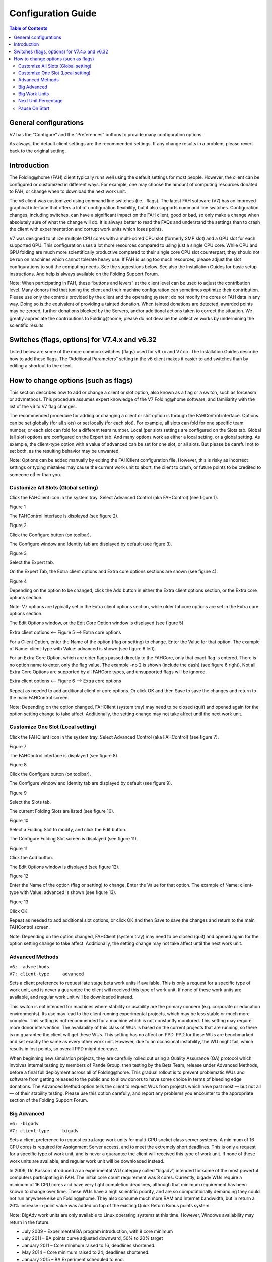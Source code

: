 ===================
Configuration Guide
===================

.. contents:: Table of Contents
   :depth: 3

General configurations
======================
V7 has the “Configure” and the “Preferences” buttons to provide many configuration options.

As always, the default client settings are the recommended settings. 
If any change results in a problem, please revert back to the original setting.

Introduction
============
The Folding\@home (FAH) client typically runs well using the default settings for most people. 
However, the client can be configured or customized in different ways. 
For example, one may choose the amount of computing resources donated to FAH, or change when to download the next work unit.

The v6 client was customized using command line switches (i.e. -flags). 
The latest FAH software (V7) has an improved graphical interface that offers a lot of configuration flexibility, but it also supports command line switches. 
Configuration changes, including switches, can have a significant impact on the FAH client, good or bad, 
so only make a change when absolutely sure of what the change will do. 
It is always better to read the FAQs and understand the settings than to crash the client with experimentation and corrupt work units which loses points.

V7 was designed to utilize multiple CPU cores with a multi-cored CPU slot (formerly SMP slot) and a GPU slot for each supported GPU. 
This configuration uses a lot more resources compared to using just a single CPU core. 
While CPU and GPU folding are much more scientifically productive compared to their single core CPU slot counterpart, 
they should not be run on machines which cannot tolerate heavy use. 
If FAH is using too much resources, please adjust the slot configurations to suit the computing needs. 
See the suggestions below. See also the Installation Guides for basic setup instructions. 
And help is always available on the Folding Support Forum.

Note: When participating in FAH, these “buttons and levers” at the client level can be used to adjust the contribution level. 
Many donors find that tuning the client and their machine configuration can sometimes optimize their contribution. 
Please use only the controls provided by the client and the operating system; do not modify the cores or FAH data in any way. 
Doing so is the equivalent of providing a tainted donation. 
When tainted donations are detected, awarded points may be zeroed, further donations blocked by the Servers, 
and/or additional actions taken to correct the situation. 
We greatly appreciate the contributions to Folding\@home; please do not devalue the collective works by undermining the scientific results.

Switches (flags, options) for V7.4.x and v6.32
==============================================
Listed below are some of the more common switches (flags) used for v6.xx and V7.x.x. The Installation Guides describe how to add these flags. 
The “Additional Parameters” setting in the v6 client makes it easier to add switches than by editing a shortcut to the client.

How to change options (such as flags)
=====================================
This section describes how to add or change a client or slot option, also known as a flag or a switch, such as forceasm or advmethods. 
This procedure assumes expert knowledge of the V7 Folding\@home software, and familiarity with the list of the v6 to V7 flag changes.

The recommended procedure for adding or changing a client or slot option is through the FAHControl interface. 
Options can be set globally (for all slots) or set locally (for each slot). 
For example, all slots can fold for one specific team number, or each slot can fold for a different team number. 
Local (per slot) settings are configured on the Slots tab. Global (all slot) options are configured on the Expert tab. 
And many options work as either a local setting, or a global setting. 
As example, the client-type option with a value of advanced can be set for one slot, or all slots. 
But please be careful not to set both, as the resulting behavior may be unwanted.

Note: Options can be added manually by editing the FAHClient configuration file. 
However, this is risky as incorrect settings or typing mistakes may cause the current work unit to abort, 
the client to crash, or future points to be credited to someone other than you.

------------------------------------
Customize All Slots (Global setting)
------------------------------------
Click the FAHClient icon in the system tray. Select Advanced Control (aka FAHControl) (see figure 1).

.. image:: https://foldingathome.org/wp-content/uploads/2016/09/WIG18TrayIcon.png
   :alt: FAHControl
   :align: center

Figure 1

The FAHControl interface is displayed (see figure 2).

.. image:: https://foldingathome.org/wp-content/uploads/2016/09/WIG19FAHControl-1-500x444.png
   :alt: FAHControl-Interface
   :align: center

Figure 2

Click the Configure button (on toolbar).

The Configure window and Identity tab are displayed by default (see figure 3).

.. image:: https://foldingathome.org/wp-content/uploads/2016/09/WIG20IdentityTab-1-500x404.png
   :alt: Configure-Window
   :align: center

Figure 3

Select the Expert tab.

On the Expert Tab, the Extra client options and Extra core options sections are shown (see figure 4).

.. image:: https://foldingathome.org/wp-content/uploads/2016/09/WCF04bFAHControl-500x273.png
   :alt: Expert-Tab
   :align: center

Figure 4

Depending on the option to be changed, click the Add button in either the Extra client options section, or the Extra core options section.

Note: V7 options are typically set in the Extra client options section, while older fahcore options are set in the Extra core options section.

The Edit Options window, or the Edit Core Option window is displayed (see figure 5).

.. image:: https://foldingathome.org/wp-content/uploads/2016/09/WCF06aFAHControl.png
.. image:: https://foldingathome.org/wp-content/uploads/2016/09/WCF06bFAHControl.png

Extra client options <– Figure 5 –> Extra core options

For a Client Option, enter the Name of the option (flag or setting) to change. Enter the Value for that option. 
The example of Name: client-type with Value: advanced is shown (see figure 6 left).

For an Extra Core Option, which are older flags passed directly to the FAHCore, only that exact flag is entered. 
There is no option name to enter, only the flag value. The example -np 2 is shown (include the dash) (see figure 6 right). 
Not all Extra Core Options are supported by all FAHCore types, and unsupported flags will be ignored.

.. image:: https://foldingathome.org/wp-content/uploads/2016/09/WCF07FAHControl-1.png
.. image:: https://foldingathome.org/wp-content/uploads/2016/09/WCF07bFAHControl.png

Extra client options <– Figure 6 –> Extra core options

Repeat as needed to add additional client or core options. 
Or click OK and then Save to save the changes and return to the main FAHControl screen.

Note: Depending on the option changed, 
FAHClient (system tray) may need to be closed (quit) and opened again for the option setting change to take affect. 
Additionally, the setting change may not take affect until the next work unit.

----------------------------------
Customize One Slot (Local setting)
----------------------------------
Click the FAHClient icon in the system tray. Select Advanced Control (aka FAHControl) (see figure 7).

.. image:: https://foldingathome.org/wp-content/uploads/2016/09/WIG18TrayIcon.png
   :alt: FAHControl-Local
   :align: center

Figure 7

The FAHControl interface is displayed (see figure 8).

.. image:: https://foldingathome.org/wp-content/uploads/2016/09/WIG19FAHControl-1-500x444.png
   :alt: FAHControl-Interface-Local
   :align: center

Figure 8

Click the Configure button (on toolbar).

The Configure window and Identity tab are displayed by default (see figure 9).

.. image:: https://foldingathome.org/wp-content/uploads/2016/09/WIG20IdentityTab-1-500x404.png
   :alt: Configure-Window-Local
   :align: center

Figure 9

Select the Slots tab.

The current Folding Slots are listed (see figure 10).

.. image:: https://foldingathome.org/wp-content/uploads/2016/09/WCF04FAHControl-500x280.png
   :alt: Folding-Slots
   :align: center

Figure 10

Select a Folding Slot to modify, and click the Edit button.

The Configure Folding Slot screen is displayed (see figure 11).

.. image:: https://foldingathome.org/wp-content/uploads/2016/09/WCF05FAHControl-500x606.png
   :alt: Configure-Folding-Slot
   :align: center

Figure 11

Click the Add button.

The Edit Options window is displayed (see figure 12).

.. image:: https://foldingathome.org/wp-content/uploads/2016/09/WCF06aFAHControl.png
   :alt: Edit-Options
   :align: center

Figure 12

Enter the Name of the option (flag or setting) to change. Enter the Value for that option. 
The example of Name: client-type with Value: advanced is shown (see figure 13).

.. image:: https://foldingathome.org/wp-content/uploads/2016/09/WCF07FAHControl.png
   :alt: Advanced-Options
   :align: center

Figure 13

Click OK.

Repeat as needed to add additional slot options, or click OK and then Save to save the changes and return to the main FAHControl screen.

Note: Depending on the option changed, FAHClient (system tray) may need to be closed (quit) and opened again for the option setting change to take affect. 
Additionally, the setting change may not take affect until the next work unit.

----------------
Advanced Methods
----------------
|   ``v6: -advmethods``
|   ``V7: client-type     advanced``

Sets a client preference to request late stage beta work units if available. 
This is only a request for a specific type of work unit, and is never a guarantee the client will received this type of work unit. 
If none of these work units are available, and regular work unit will be downloaded instead.

This switch is not intended for machines where stability or usability are the primary concern (e.g. corporate or education environments). 
Its use may lead to the client running experimental projects, which may be less stable or much more complex. 
This setting is not recommended for a machine which is not constantly monitored. This setting may require more donor intervention. 
The availability of this class of WUs is based on the current projects that are running, so there is no guarantee the client will get these WUs. 
This setting has no affect on PPD.  PPD for these WUs are benchmarked and set exactly the same as every other work unit. 
However, due to an occasional instability, the WU might fail, which results in lost points, so overall PPD might decrease.

When beginning new simulation projects, 
they are carefully rolled out using a Quality Assurance (QA) protocol which involves internal testing by members of Pande Group, 
then testing by the Beta Team, release under Advanced Methods, before a final full deployment across all of Folding\@home. 
This gradual rollout is to prevent problematic WUs and software from getting released to the public 
and to allow donors to have some choice in terms of bleeding edge donations. 
The Advanced Method option tells the client to request WUs from projects which have past most — but not all — of their stability testing. 
Please use this option carefully, and report any problems you encounter to the appropriate section of the Folding Support Forum.

------------
Big Advanced
------------
|   ``v6: -bigadv``
|   ``V7: client-type     bigadv``

Sets a client preference to request extra large work units for multi-CPU socket class server systems. 
A minimum of 16 CPU cores is required for Assignment Server access, and to meet the extremely short deadlines. 
This is only a request for a specific type of work unit, and is never a guarantee the client will received this type of work unit. 
If none of these work units are available, and regular work unit will be downloaded instead.

In 2009, Dr. Kasson introduced a an experimental WU category called “bigadv”, intended for some of the most powerful computers participating in FAH. 
The initial core count requirement was 8 cores. 
Currently, bigadv WUs require a minimum of 16 CPU cores and have very tight completion deadlines, 
although that minimum requirement has been known to change over time. 
These WUs have a high scientific priority, and are so computationally demanding they could not run anywhere else on Folding\@home. 
They also consume much more RAM and Internet bandwidth, 
but in return a 20% increase in point value was added on top of the existing Quick Return Bonus points system.

Note: BigAdv work units are only available to Linux operating systems at this time. 
However, Windows availability may return in the future.

- July 2009 – Experimental BA program introduction, with 8 core minimum
- July 2011 – BA points curve adjusted downward, 50% to 20% target
- January 2011 – Core minimum raised to 16, deadlines shortened.
- May 2014 – Core minimum raised to 24, deadlines shortened.
- January 2015 – BA Experiment scheduled to end.

--------------
Big Work Units
--------------
This setting is typically used by the v6 client, and may be helpful to computers that are several years old. 
Big Work Units are typically larger in size in regard to upload size and RAM requirements. 
The Control Panel of the GUI-based v6 client offered an checkbox for these larger WUs. 
The command-line console v6 clients has “small”, “normal”, and “big” options which equate to expected file upload sizes of <5MB, 5-10MB, >5MB, respectively. 
This setting is not recommend for clients with dial-up modems, 
due to the large file sizes involved (and greater potential for transmission problems and WU loss). 
The availability of this class of WUs is based on the current projects that are running, so there is no guarantee the client will get these WUs.

All SMP WUs are hard coded to be considered Big WUs by the FAH client.

--------------------
Next Unit Percentage
--------------------
|   ``v6: not applicable``
|   ``V7: next-unit-percentage     XX``

Sets the work unit percentage completed as to when the V7 client downloads the next Work Unit (WU) while the current WU is processing, 
where XX is between 90-100%.  99% is the default setting.

v6 and previous clients would finish a Work Unit (WU), upload it to the Work Server, then download a new WU, and begin processing. 
One of the best new features in the V7 client is the ability to concurrently download a new WU just before the current one completes, 
or while the current one uploads.

Very fast computers, 
or computers on a very fast internet connection will find that changing this setting to 100% is the best balance between points and performance. 
Remember the bonus clock starts ticking when the WU is downloaded, so if downloaded earlier than necessary to keep the computer folding, 
the bonus points clock starts ticking down.

--------------
Pause On Start
--------------
|   ``v6: (the “prompt for connection” configuration setting is similar)``
|   ``V7: pause-on-start     true/false``

Sets the V7 client to not begin processing work units when started.

By default, V7 will start automatically at system startup. Adding this setting will put client in to a paused state. 
The client must be started with the “Fold” button to resume processing or download new work.